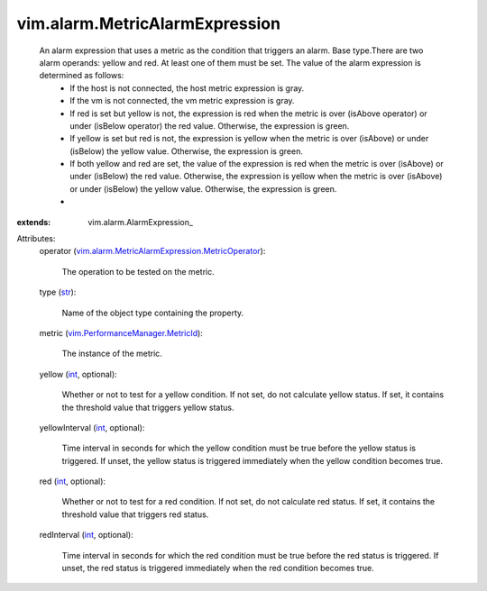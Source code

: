 
vim.alarm.MetricAlarmExpression
===============================
  An alarm expression that uses a metric as the condition that triggers an alarm. Base type.There are two alarm operands: yellow and red. At least one of them must be set. The value of the alarm expression is determined as follows:
   * If the host is not connected, the host metric expression is gray.
   * If the vm is not connected, the vm metric expression is gray.
   * If red is set but yellow is not, the expression is red when the metric is over (isAbove operator) or under (isBelow operator) the red value. Otherwise, the expression is green.
   * If yellow is set but red is not, the expression is yellow when the metric is over (isAbove) or under (isBelow) the yellow value. Otherwise, the expression is green.
   * If both yellow and red are set, the value of the expression is red when the metric is over (isAbove) or under (isBelow) the red value. Otherwise, the expression is yellow when the metric is over (isAbove) or under (isBelow) the yellow value. Otherwise, the expression is green.
   * 
:extends: vim.alarm.AlarmExpression_

Attributes:
    operator (`vim.alarm.MetricAlarmExpression.MetricOperator <vim/alarm/MetricAlarmExpression/MetricOperator.rst>`_):

       The operation to be tested on the metric.
    type (`str <https://docs.python.org/2/library/stdtypes.html>`_):

       Name of the object type containing the property.
    metric (`vim.PerformanceManager.MetricId <vim/PerformanceManager/MetricId.rst>`_):

       The instance of the metric.
    yellow (`int <https://docs.python.org/2/library/stdtypes.html>`_, optional):

       Whether or not to test for a yellow condition. If not set, do not calculate yellow status. If set, it contains the threshold value that triggers yellow status.
    yellowInterval (`int <https://docs.python.org/2/library/stdtypes.html>`_, optional):

       Time interval in seconds for which the yellow condition must be true before the yellow status is triggered. If unset, the yellow status is triggered immediately when the yellow condition becomes true.
    red (`int <https://docs.python.org/2/library/stdtypes.html>`_, optional):

       Whether or not to test for a red condition. If not set, do not calculate red status. If set, it contains the threshold value that triggers red status.
    redInterval (`int <https://docs.python.org/2/library/stdtypes.html>`_, optional):

       Time interval in seconds for which the red condition must be true before the red status is triggered. If unset, the red status is triggered immediately when the red condition becomes true.
